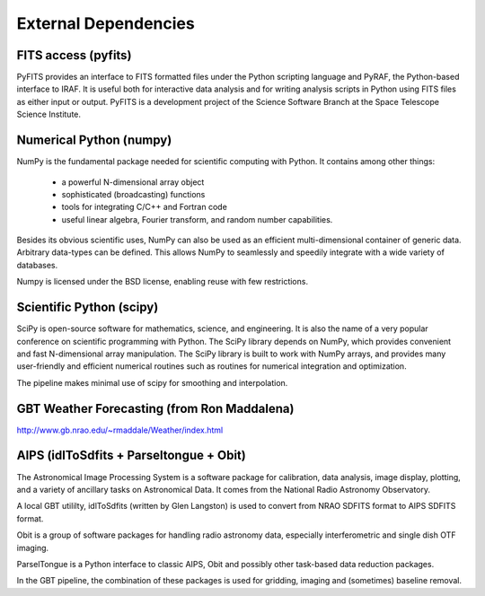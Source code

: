 External Dependencies
=====================

FITS access (pyfits)
--------------------

PyFITS provides an interface to FITS formatted files under the Python scripting language and PyRAF, the Python-based interface to IRAF. It is useful both for interactive data analysis and for writing analysis scripts in Python using FITS files as either input or output. PyFITS is a development project of the Science Software Branch at the Space Telescope Science Institute.

Numerical Python (numpy)
------------------------

NumPy is the fundamental package needed for scientific computing with Python. It contains among other things:

    * a powerful N-dimensional array object
    * sophisticated (broadcasting) functions
    * tools for integrating C/C++ and Fortran code
    * useful linear algebra, Fourier transform, and random number capabilities.

Besides its obvious scientific uses, NumPy can also be used as an efficient multi-dimensional container of generic data. Arbitrary data-types can be defined. This allows NumPy to seamlessly and speedily integrate with a wide variety of databases.

Numpy is licensed under the BSD license, enabling reuse with few restrictions.

Scientific Python (scipy)
-------------------------

SciPy is open-source software for mathematics, science, and engineering. It is also the name of a very popular conference on scientific programming with Python. The SciPy library depends on NumPy, which provides convenient and fast N-dimensional array manipulation. The SciPy library is built to work with NumPy arrays, and provides many user-friendly and efficient numerical routines such as routines for numerical integration and optimization.

The pipeline makes minimal use of scipy for smoothing and interpolation.

GBT Weather Forecasting (from Ron Maddalena)
--------------------------------------------
http://www.gb.nrao.edu/~rmaddale/Weather/index.html

AIPS (idlToSdfits + Parseltongue + Obit)
----------------------------------------

The Astronomical Image Processing System is a software package for calibration, data analysis, image display, plotting, and a variety of ancillary tasks on Astronomical Data. It comes from the National Radio Astronomy Observatory.

A local GBT utililty, idlToSdfits (written by Glen Langston) is used to convert from NRAO SDFITS format to AIPS SDFITS format.

Obit is a group of software packages for handling radio astronomy data, especially interferometric and single dish OTF imaging.

ParselTongue is a Python interface to classic AIPS, Obit and possibly other task-based data reduction packages.

In the GBT pipeline, the combination of these packages is used for gridding, imaging and (sometimes) baseline removal.
